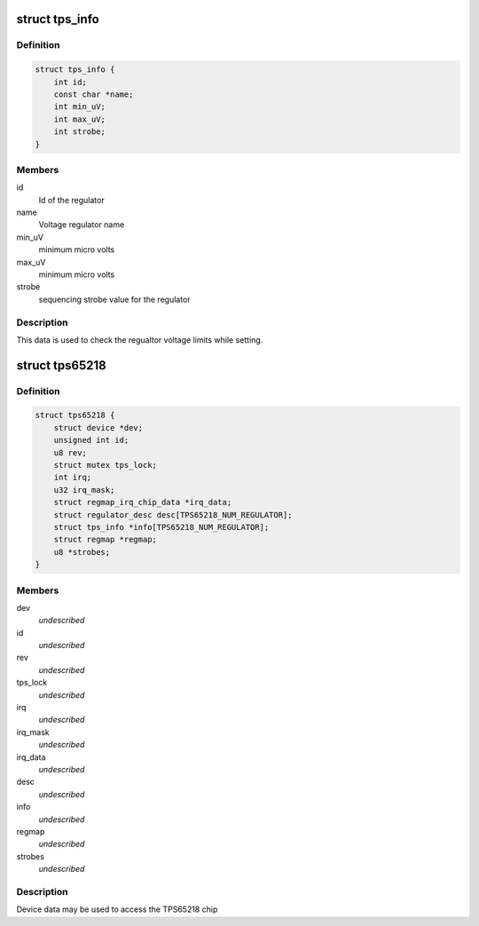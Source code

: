.. -*- coding: utf-8; mode: rst -*-
.. src-file: include/linux/mfd/tps65218.h

.. _`tps_info`:

struct tps_info
===============

.. c:type:: struct tps_info

    packages regulator constraints

.. _`tps_info.definition`:

Definition
----------

.. code-block:: c

    struct tps_info {
        int id;
        const char *name;
        int min_uV;
        int max_uV;
        int strobe;
    }

.. _`tps_info.members`:

Members
-------

id
    Id of the regulator

name
    Voltage regulator name

min_uV
    minimum micro volts

max_uV
    minimum micro volts

strobe
    sequencing strobe value for the regulator

.. _`tps_info.description`:

Description
-----------

This data is used to check the regualtor voltage limits while setting.

.. _`tps65218`:

struct tps65218
===============

.. c:type:: struct tps65218

    tps65218 sub-driver chip access routines

.. _`tps65218.definition`:

Definition
----------

.. code-block:: c

    struct tps65218 {
        struct device *dev;
        unsigned int id;
        u8 rev;
        struct mutex tps_lock;
        int irq;
        u32 irq_mask;
        struct regmap_irq_chip_data *irq_data;
        struct regulator_desc desc[TPS65218_NUM_REGULATOR];
        struct tps_info *info[TPS65218_NUM_REGULATOR];
        struct regmap *regmap;
        u8 *strobes;
    }

.. _`tps65218.members`:

Members
-------

dev
    *undescribed*

id
    *undescribed*

rev
    *undescribed*

tps_lock
    *undescribed*

irq
    *undescribed*

irq_mask
    *undescribed*

irq_data
    *undescribed*

desc
    *undescribed*

info
    *undescribed*

regmap
    *undescribed*

strobes
    *undescribed*

.. _`tps65218.description`:

Description
-----------

Device data may be used to access the TPS65218 chip

.. This file was automatic generated / don't edit.

